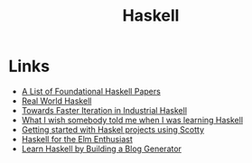 #+TITLE: Haskell
#+INDEX: Haskell

* Links
- [[https://github.com/cohomolo-gy/haskell-resources][A List of Foundational Haskell Papers]]
- [[http://book.realworldhaskell.org/][Real World Haskell]]
- [[https://blog.sumtypeofway.com/posts/fast-iteration-with-haskell.html][Towards Faster Iteration in Industrial Haskell]]
- [[https://www.poberezkin.com/posts/2021-04-21-what-i-wish-somebody-told-me-when-i-was-learning-Haskell.html][What I wish somebody told me when I was learning Haskell]] 
- [[https://www.stackbuilders.com/tutorials/haskell/getting-started-with-haskell-projects-using-scotty/][Getting started with Haskel projects using Scotty]]
- [[https://blog.noredink.com/post/658510851000713216/haskell-for-the-elm-enthusiast][Haskell for the Elm Enthusiast]]
- [[https://lhbg-book.link/][Learn Haskell by Building a Blog Generator]]